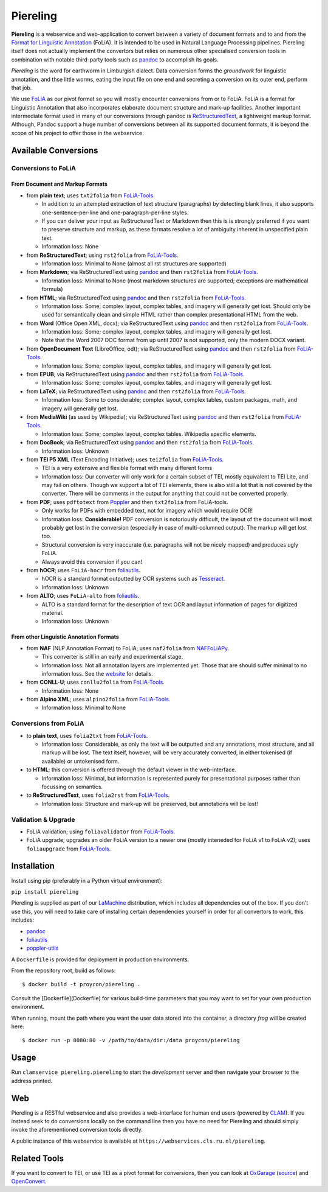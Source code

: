 Piereling
===========

.. image:: https://travis-ci.com/proycon/piereling.svg?branch=master
    :target: https://travis-ci.com/proycon/piereling

.. image:: http://applejack.science.ru.nl/lamabadge.php/piereling
   :target: http://applejack.science.ru.nl/languagemachines/

.. image:: https://www.repostatus.org/badges/latest/inactive.svg
   :alt: Project Status: Inactive – The project has reached a stable, usable state but is no longer being actively developed; support/maintenance will be provided as time allows.
   :target: https://www.repostatus.org/#inactive

.. image:: https://img.shields.io/pypi/v/piereling
   :alt: Latest release in the Python Package Index
   :target: https://pypi.org/project/piereling/

.. image:: https://raw.githubusercontent.com/proycon/piereling/master/logo.png
   :alt: Piereling Logo
   :align: center
   :scale: 40%
   

**Piereling** is a webservice and web-application to convert between a
variety of document formats and to and from the `Format for Linguistic
Annotation <https://proycon.github.io/folia>`__ (FoLiA). It is intended
to be used in Natural Language Processing pipelines. Piereling itself
does not actually implement the convertors but relies on numerous other
specialised conversion tools in combination with notable third-party
tools such as `pandoc <https://pandoc.org>`__ to accomplish its goals.

*Piereling* is the word for earthworm in Limburgish dialect. Data
conversion forms the *groundwork* for linguistic annotation, and thse
little worms, eating the input file on one end and secreting a
conversion on its outer end, perform that job.

We use `FoLiA <https://proycon.github.io/proycon>`__ as our pivot format
so you will mostly encounter conversions from or to FoLiA. FoLiA is a
format for Linguistic Annotation that also incorporates elaborate
document structure and mark-up facilities. Another important
intermediate format used in many of our conversions through pandoc is
`ReStructuredText <http://docutils.sourceforge.net/rst.html>`__, a
lightweight markup format. Although, Pandoc support a huge number of
conversions between all its supported document formats, it is beyond the
scope of his project to offer those in the webservice.

Available Conversions
---------------------

Conversions to FoLiA
~~~~~~~~~~~~~~~~~~~~

From Document and Markup Formats
^^^^^^^^^^^^^^^^^^^^^^^^^^^^^^^^

-  from **plain text**; uses ``txt2folia`` from
   `FoLiA-Tools <https://github.com/proycon/folia-tools>`__.

   -  In addition to an attempted extraction of text structure
      (paragraphs) by detecting blank lines, it also supports
      one-sentence-per-line and one-paragraph-per-line styles.
   -  If you can deliver your input as ReStructuredText or Markdown then
      this is is strongly preferred if you want to preserve structure
      and markup, as these formats resolve a lot of ambiguity inherent
      in unspecified plain text.
   -  Information loss: None

-  from **ReStructuredText**; using ``rst2folia`` from
   `FoLiA-Tools <https://github.com/proycon/folia-tools>`__.

   -  Information loss: Minimal to None (almost all rst structures are
      supported)

-  from **Markdown**; via ReStructuredText using
   `pandoc <https://pandoc.org>`__ and then ``rst2folia`` from
   `FoLiA-Tools <https://github.com/proycon/folia-tools>`__.

   -  Information loss: Minimal to None (most markdown structures are
      supported; exceptions are mathematical formula)

-  from **HTML**; via ReStructuredText using
   `pandoc <https://pandoc.org>`__ and then ``rst2folia`` from
   `FoLiA-Tools <https://github.com/proycon/folia-tools>`__.

   -  Information loss: Some; complex layout, complex tables, and
      imagery will generally get lost. Should only be used for
      semantically clean and simple HTML rather than complex
      presentational HTML from the web.

-  from **Word** (Office Open XML, docx); via ReStructuredText using
   `pandoc <https://pandoc.org>`__ and then ``rst2folia`` from
   `FoLiA-Tools <https://github.com/proycon/folia-tools>`__.

   -  Information loss: Some; complex layout, complex tables, and
      imagery will generally get lost.
   -  Note that the Word 2007 DOC format from up until 2007 is not
      supported, only the modern DOCX variant.

-  from **OpenDocument Text** (LibreOffice, odt); via ReStructuredText
   using `pandoc <https://pandoc.org>`__ and then ``rst2folia`` from
   `FoLiA-Tools <https://github.com/proycon/folia-tools>`__.

   -  Information loss: Some; complex layout, complex tables, and
      imagery will generally get lost.

-  from **EPUB**; via ReStructuredText using
   `pandoc <https://pandoc.org>`__ and then ``rst2folia`` from
   `FoLiA-Tools <https://github.com/proycon/folia-tools>`__.

   -  Information loss: Some; complex layout, complex tables, and
      imagery will generally get lost.

-  from **LaTeX**; via ReStructuredText using
   `pandoc <https://pandoc.org>`__ and then ``rst2folia`` from
   `FoLiA-Tools <https://github.com/proycon/folia-tools>`__.

   -  Information loss: Some to considerable; complex layout, complex
      tables, custom packages, math, and imagery will generally get
      lost.

-  from **MediaWiki** (as used by Wikipedia); via ReStructuredText using
   `pandoc <https://pandoc.org>`__ and then ``rst2folia`` from
   `FoLiA-Tools <https://github.com/proycon/folia-tools>`__.

   -  Information loss: Some; complex layout, complex tables. Wikipedia
      specific elements.

-  from **DocBook**; via ReStructuredText using
   `pandoc <https://pandoc.org>`__ and then ``rst2folia`` from
   `FoLiA-Tools <https://github.com/proycon/folia-tools>`__.

   -  Information loss: Unknown

-  from **TEI P5 XML** (Text Encoding Initiative); uses ``tei2folia``
   from `FoLiA-Tools <https://github.com/proycon/folia-tools>`__.

   -  TEI is a very extensive and flexible format with many different
      forms
   -  Information loss: Our converter will only work for a certain
      subset of TEI, mostly equivalent to TEI Lite, and may fail on
      others. Though we support a lot of TEI elements, there is also
      still a lot that is not covered by the converter. There will be
      comments in the output for anything that could not be converted
      properly.

-  from **PDF**; uses ``pdftotext`` from
   `Poppler <https://poppler.freedesktop.org>`__ and then ``txt2folia``
   from FoLiA-tools.

   -  Only works for PDFs with embedded text, not for imagery which
      would require OCR!
   -  Information loss: **Considerable!** PDF conversion is notoriously
      difficult, the layout of the document will most probably get lost
      in the conversion (especially in case of multi-columned output).
      The markup will get lost too.
   -  Structural conversion is very inaccurate (i.e. paragraphs will not
      be nicely mapped) and produces ugly FoLiA.
   -  Always avoid this conversion if you can!

-  from **hOCR**; uses ``FoLiA-hocr`` from
   `foliautils <https://github.com/LanguageMachines/foliautils>`__.

   -  hOCR is a standard format outputted by OCR systems such as
      `Tesseract <https://github.com/tesseract-ocr/tesseract>`__.
   -  Information loss: Unknown

-  from **ALTO**; uses ``FoLiA-alto`` from
   `foliautils <https://github.com/LanguageMachines/foliautils>`__.

   -  ALTO is a standard format for the description of text OCR and
      layout information of pages for digitized material.
   -  Information loss: Unknown

From other Linguistic Annotation Formats
^^^^^^^^^^^^^^^^^^^^^^^^^^^^^^^^^^^^^^^^

-  from **NAF** (NLP Annotation Format) to FoLiA; uses ``naf2folia``
   from `NAFFoLiAPy <https://github.com/cltl/naffoliapy>`__.

   -  This converter is still in an early and experimental stage.
   -  Information loss: Not all annotation layers are implemented yet.
      Those that are should suffer minimal to no information loss. See
      the `website <https://github.com/cltl/naffoliapy>`__ for details.

-  from **CONLL-U**; uses ``conllu2folia`` from
   `FoLiA-Tools <https://github.com/proycon/folia-tools>`__.

   -  Information loss: None

-  from **Alpino XML**; uses ``alpino2folia`` from
   `FoLiA-Tools <https://github.com/proycon/folia-tools>`__.

   -  Information loss: Minimal to None

Conversions from FoLiA
~~~~~~~~~~~~~~~~~~~~~~

-  to **plain text**, uses ``folia2txt`` from
   `FoLiA-Tools <https://github.com/proycon/folia-tools>`__.

   -  Information loss: Considerable, as only the text will be outputted
      and any annotations, most structure, and all markup will be lost.
      The text itself, however, will be very accurately converted, in
      either tokenised (if available) or untokenised form.

-  to **HTML**; this conversion is offered through the default viewer in
   the web-interface.

   -  Information loss: Minimal, but information is represented purely
      for presentational purposes rather than focussing on semantics.

-  to **ReStructuredText**, uses ``folia2rst`` from
   `FoLiA-Tools <https://github.com/proycon/folia-tools>`__.

   -  Information loss: Structure and mark-up will be preserved, but
      annotations will be lost!

Validation & Upgrade
~~~~~~~~~~~~~~~~~~~~

-  FoLiA validation; using ``foliavalidator`` from
   `FoLiA-Tools <https://github.com/proycon/folia-tools>`__.
-  FoLiA upgrade; upgrades an older FoLiA version to a newer one (mostly
   inteneded for FoLiA v1 to FoLiA v2); uses ``foliaupgrade`` from
   `FoLiA-Tools <https://github.com/proycon/foliatools>`__.

Installation
------------

Install using pip (preferably in a Python virtual environment):

``pip install piereling``

Piereling is supplied as part of our
`LaMachine <https://proycon.github.io/LaMachine>`__ distribution, which
includes all dependencies out of the box. If you don’t use this, you
will need to take care of installing certain dependencies yourself in
order for all convertors to work, this includes:

-  `pandoc <https://pandoc.org>`__
-  `foliautils <https://github.com/LanguageMachines/foliautils>`__
-  `poppler-utils <https://poppler.freedesktop.org>`__

A ``Dockerfile`` is provided for deployment in production environments.

From the repository root, build as follows::

    $ docker build -t proycon/piereling .

Consult the [Dockerfile](Dockerfile) for various build-time parameters that you may want to set for your own production environment.

When running, mount the path where you want the user data stored into the container, a directory `frog` will be created here::

$ docker run -p 8080:80 -v /path/to/data/dir:/data proycon/piereling


Usage
-----

Run ``clamservice piereling.piereling`` to start the *development*
server and then navigate your browser to the address printed.

Web
---

Piereling is a RESTful webservice and also provides a web-interface for
human end users (powered by `CLAM <https://proycon.github.io/clam>`__).
If you instead seek to do conversions locally on the command line then
you have no need for Piereling and should simply invoke the
aforementioned conversion tools directly.

A public instance of this webservice is available at ``https://webservices.cls.ru.nl/piereling``.

Related Tools
-------------

If you want to convert to TEI, or use TEI as a pivot format for
conversions, then you can look at
`OxGarage <https://oxgarage2.tei-c.org/>`__
(`source <https://github.com/TEIC/oxgarage/>`__) and
`OpenConvert <https://github.com/INL/OpenConvert>`__.

